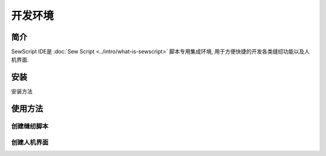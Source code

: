开发环境
=========

简介
----
SewScript IDE是 :doc:`Sew Script <../intro/what-is-sewscript>` 脚本专用集成环境, 用于方便快捷的开发各类缝纫功能以及人机界面.

安装
-----

安装方法

使用方法
------------

创建缝纫脚本
^^^^^^^^^^^^

创建人机界面
^^^^^^^^^^^^^
